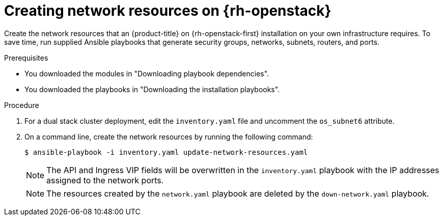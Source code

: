 // Module included in the following assemblies:
//
// * installing/installing_openstack/installing-openstack-user.adoc

:_mod-docs-content-type: PROCEDURE
[id="installation-osp-creating-network-resources_{context}"]
= Creating network resources on {rh-openstack}

Create the network resources that an {product-title} on {rh-openstack-first} installation on your own infrastructure requires. To save time, run supplied Ansible playbooks that generate security groups, networks, subnets, routers, and ports.

.Prerequisites

* You downloaded the modules in "Downloading playbook dependencies".
* You downloaded the playbooks in "Downloading the installation playbooks".

.Procedure

. For a dual stack cluster deployment, edit the `inventory.yaml` file and uncomment the `os_subnet6` attribute.

. On a command line, create the network resources by running the following command:
+
[source,terminal]
----
$ ansible-playbook -i inventory.yaml update-network-resources.yaml
----
+
[NOTE]
====
The API and Ingress VIP fields will be overwritten in the `inventory.yaml` playbook with the IP addresses assigned to the network ports.
====
+
[NOTE]
====
The resources created by the `network.yaml` playbook are deleted by the `down-network.yaml` playbook.
====
